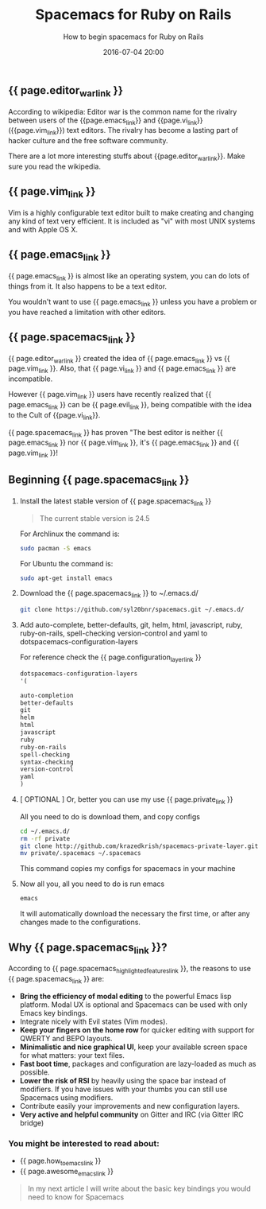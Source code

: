 #+LAYOUT: post
#+TITLE: Spacemacs for Ruby on Rails
#+SUBTITLE: How to begin spacemacs for Ruby on Rails
#+DESCRIPTION: tutorial, how to begin spacemacs for Ruby on Rails
#+DATE: 2016-07-04 20:00
#+liquid: enabled
#+comments: true
#+awesome_emacs_link: <a href="http://localhost:4000/blog/2015/12/27/awesome-emacs-plugins/" target="_blank"> Awesome Emacs plugins you might not know </a>
#+how_to_emacs_link: <a href="http://localhost:4000/blog/2015/12/22/how-to-begin-emacs/" target="_blank"> How to begin emacs </a>
#+configuration_layer_link: <a href="http://spacemacs.org/doc/DOCUMENTATION#orgheadline32" target="_blank"> Configuration Layer Documenation </a>
#+editor_war_link: <a href="https://en.wikipedia.org/wiki/Editor_war" target="_blank"> The Editor War </a>
#+emacs_link: <a href="https://www.emacswiki.org/" target="_blank"> Emacs </a>
#+evil_link: <a href="https://github.com/emacsmirror/evil" target="_blank"> Evil </a>
#+private_link: <a href="https://github.com/syl20bnr/spacemacs.git" target="_blank">my spacemacs configurations</a>
#+spacemacs_link: <a href="http://spacemacs.org/" target="_blank"> Spacemacs</a>
#+spacemacs_highlighted_features_link: <a href="http://spacemacs.org/doc/DOCUMENTATION#orgheadline6" target="_blank"> Spacemacs's Hihghlighted features </a>
#+vi_link:<a href="https://en.wikipedia.org/wiki/Vi" target="_blank"> Vi </a>
#+vim_link: <a href="http://www.vim.org/ tareget="_blank"> Vim </a>

** {{ page.editor_war_link }}

   According to wikipedia: Editor war is the common name for the rivalry between users of the {{page.emacs_link}} and {{page.vi_link}} ({{page.vim_link}}) text editors. The rivalry has become a lasting part of hacker culture and the free software community.

   There are a lot more interesting stuffs about {{page.editor_war_link}}. Make sure you read the wikipedia.

** {{ page.vim_link }}
   
   Vim is a highly configurable text editor built to make creating and changing any kind of text very efficient. It is included as "vi" with most UNIX systems and with Apple OS X. 

** {{ page.emacs_link }}

   {{ page.emacs_link }} is almost like an operating system, you can do lots of things from it. It also happens to be a text editor.

   You wouldn't want to use {{ page.emacs_link }} unless you have a problem or you have reached a limitation with other editors.

** {{ page.spacemacs_link }}

   {{ page.editor_war_link }} created the idea of {{ page.emacs_link }} vs {{ page.vim_link }}. Also, that {{ page.vi_link }} and {{ page.emacs_link }} are incompatible.

   However {{ page.vim_link }} users have recently realized that {{ page.emacs_link }} can be {{ page.evil_link }}, being compatible with the idea to the Cult of {{page.vi_link}}.
   
   {{ page.spacemacs_link }} has proven "The best editor is neither {{ page.emacs_link }} nor {{ page.vim_link }}, it's {{ page.emacs_link }} and {{ page.vim_link }}!

** Beginning {{ page.spacemacs_link }}
   
   1. Install the latest stable version of {{ page.spacemacs_link }}
   
      #+BEGIN_QUOTE
      The current stable version is 24.5
      #+END_QUOTE

      For Archlinux the command is:
      
      #+BEGIN_SRC bash
      sudo pacman -S emacs
      #+END_SRC

      For Ubuntu the command is:
      
      #+BEGIN_SRC bash
      sudo apt-get install emacs
      #+END_SRC

   2. Download the {{ page.spacemacs_link }} to ~/.emacs.d/
      
      #+BEGIN_SRC bash
      git clone https://github.com/syl20bnr/spacemacs.git ~/.emacs.d/
      #+END_SRC

   3. Add auto-complete, better-defaults, git, helm, html, javascript, ruby, ruby-on-rails, spell-checking version-control and yaml to dotspacemacs-configuration-layers
      
      For reference check the {{ page.configuration_layer_link }}
      
      #+BEGIN_SRC lisp
        dotspacemacs-configuration-layers
        '(

        auto-completion
        better-defaults
        git
        helm
        html
        javascript
        ruby
        ruby-on-rails
        spell-checking
        syntax-checking
        version-control
        yaml
        )
      #+END_SRC
      
   4. [ OPTIONAL ] Or, better you can use my use {{ page.private_link }}

      All you need to do is download them, and copy configs

      #+BEGIN_SRC bash
      cd ~/.emacs.d/
      rm -rf private
      git clone http://github.com/krazedkrish/spacemacs-private-layer.git private
      mv private/.spacemacs ~/.spacemacs
      #+END_SRC

      This command copies my configs for spacemacs in your machine
      
   5. Now all you, all you need to do is run emacs

      #+BEGIN_SRC bash
      emacs
      #+END_SRC

      It will automatically download the necessary the first time, or after any changes made to the configurations.

** Why {{ page.spacemacs_link }}?
   
   According to {{ page.spacemacs_highlighted_features_link }}, the reasons to use {{ page.spacemacs_link }} are:
   
   - *Bring the efficiency of modal editing* to the powerful Emacs lisp platform. Modal UX is optional and Spacemacs can be used with only Emacs key bindings.
   - Integrate nicely with Evil states (Vim modes).
   - *Keep your fingers on the home row* for quicker editing with support for QWERTY and BEPO layouts.
   - *Minimalistic and nice graphical UI*, keep your available screen space for what matters: your text files.
   - *Fast boot time*, packages and configuration are lazy-loaded as much as possible.
   - *Lower the risk of RSI* by heavily using the space bar instead of modifiers. If you have issues with your thumbs you can still use Spacemacs using modifiers.
   - Contribute easily your improvements and new configuration layers.
   - *Very active and helpful community* on Gitter and IRC (via Gitter IRC bridge)

*** You might be interested to read about:

    - {{ page.how_to_emacs_link }}
    - {{ page.awesome_emacs_link }}

   #+BEGIN_QUOTE
   In my next article I will write about the basic key bindings you would need to know for Spacemacs
   #+END_QUOTE
